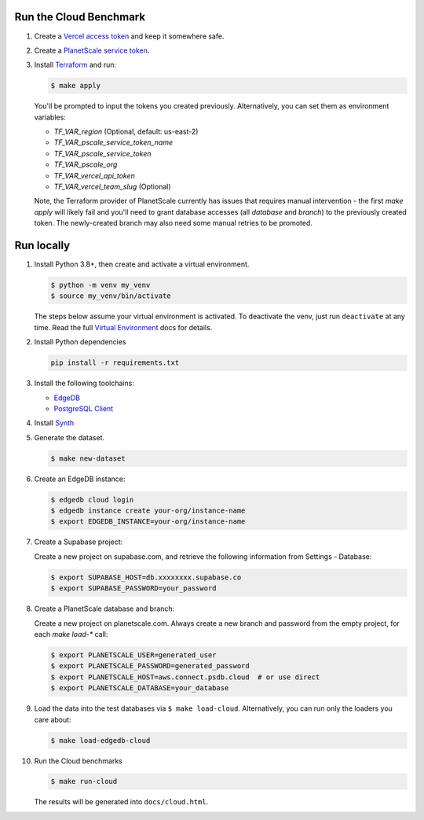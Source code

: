 Run the Cloud Benchmark
#######################

#. Create a `Vercel access token
   <https://vercel.com/guides/how-do-i-use-a-vercel-api-access-token>`_
   and keep it somewhere safe.

#. Create a `PlanetScale service token
   <https://planetscale.com/docs/concepts/service-tokens>`_.

#. Install `Terraform <https://learn.hashicorp.com/tutorials/terraform/install-cli>`_
   and run:

   .. code-block::

      $ make apply

   You'll be prompted to input the tokens you created previously. Alternatively,
   you can set them as environment variables:

   * `TF_VAR_region` (Optional, default: us-east-2)
   * `TF_VAR_pscale_service_token_name`
   * `TF_VAR_pscale_service_token`
   * `TF_VAR_pscale_org`
   * `TF_VAR_vercel_api_token`
   * `TF_VAR_vercel_team_slug` (Optional)

   Note, the Terraform provider of PlanetScale currently has issues that requires
   manual intervention - the first `make apply` will likely fail and you'll need to
   grant database accesses (all `database` and `branch`) to the previously created
   token. The newly-created branch may also need some manual retries to be promoted.


Run locally
###########


#. Install Python 3.8+, then create and activate a virtual environment.

   .. code-block::

      $ python -m venv my_venv
      $ source my_venv/bin/activate

   The steps below assume your virtual environment is activated. To deactivate 
   the venv, just run ``deactivate`` at any time. Read the full `Virtual 
   Environment <https://docs.python.org/3/tutorial/venv.html>`_ docs 
   for details.

#. Install Python dependencies

   .. code-block::

      pip install -r requirements.txt

#. Install the following toolchains:

   - `EdgeDB <https://www.edgedb.com/install>`_
   - `PostgreSQL Client <https://www.postgresql.org/docs/current/installation.html>`_

#. Install `Synth <https://www.getsynth.com>`_

#. Generate the dataset.

   .. code-block::

      $ make new-dataset

#. Create an EdgeDB instance:

   .. code-block::

      $ edgedb cloud login
      $ edgedb instance create your-org/instance-name
      $ export EDGEDB_INSTANCE=your-org/instance-name

#. Create a Supabase project:

   Create a new project on supabase.com, and retrieve the following information
   from Settings - Database:

   .. code-block::

      $ export SUPABASE_HOST=db.xxxxxxxx.supabase.co
      $ export SUPABASE_PASSWORD=your_password

#. Create a PlanetScale database and branch:

   Create a new project on planetscale.com. Always create a new branch and
   password from the empty project, for each `make load-*` call:

   .. code-block::

      $ export PLANETSCALE_USER=generated_user
      $ export PLANETSCALE_PASSWORD=generated_password
      $ export PLANETSCALE_HOST=aws.connect.psdb.cloud  # or use direct
      $ export PLANETSCALE_DATABASE=your_database

#. Load the data into the test databases via ``$ make load-cloud``.
   Alternatively, you can run only the loaders you care about:

   .. code-block::

      $ make load-edgedb-cloud

#. Run the Cloud benchmarks

   .. code-block::
      
      $ make run-cloud
   
   The results will be generated into ``docs/cloud.html``.
